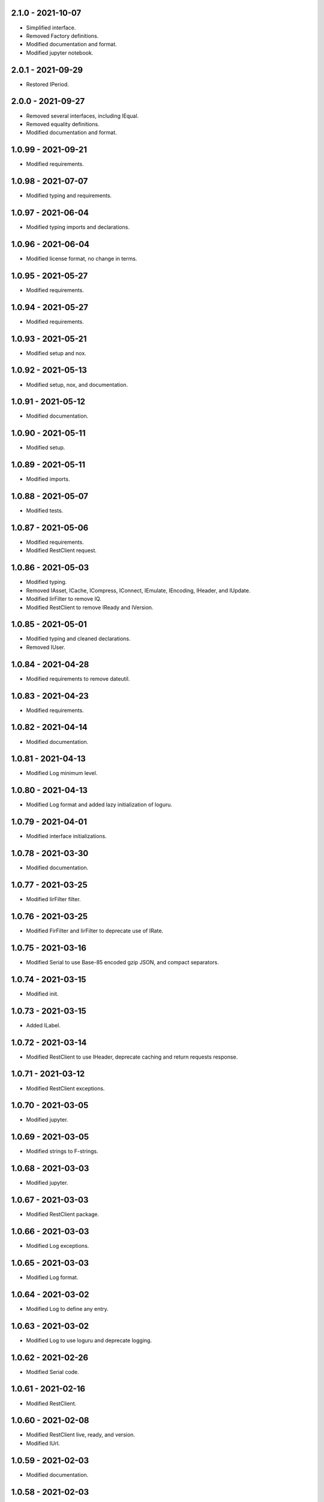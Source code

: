 2.1.0 - 2021-10-07
^^^^^^^^^^^^^^^^^^^
-   Simplified interface.
-   Removed Factory definitions.
-   Modified documentation and format.
-   Modified jupyter notebook.

2.0.1 - 2021-09-29
^^^^^^^^^^^^^^^^^^^
-   Restored IPeriod.

2.0.0 - 2021-09-27
^^^^^^^^^^^^^^^^^^^
-   Removed several interfaces, including IEqual.
-   Removed equality definitions.
-   Modified documentation and format.

1.0.99 - 2021-09-21
^^^^^^^^^^^^^^^^^^^
-   Modified requirements.

1.0.98 - 2021-07-07
^^^^^^^^^^^^^^^^^^^
-   Modified typing and requirements.

1.0.97 - 2021-06-04
^^^^^^^^^^^^^^^^^^^
-   Modified typing imports and declarations.

1.0.96 - 2021-06-04
^^^^^^^^^^^^^^^^^^^
-   Modified license format, no change in terms.

1.0.95 - 2021-05-27
^^^^^^^^^^^^^^^^^^^
-   Modified requirements.

1.0.94 - 2021-05-27
^^^^^^^^^^^^^^^^^^^
-   Modified requirements.

1.0.93 - 2021-05-21
^^^^^^^^^^^^^^^^^^^
-   Modified setup and nox.

1.0.92 - 2021-05-13
^^^^^^^^^^^^^^^^^^^
-   Modified setup, nox, and documentation.

1.0.91 - 2021-05-12
^^^^^^^^^^^^^^^^^^^
-   Modified documentation.

1.0.90 - 2021-05-11
^^^^^^^^^^^^^^^^^^^
-   Modified setup.

1.0.89 - 2021-05-11
^^^^^^^^^^^^^^^^^^^
-   Modified imports.

1.0.88 - 2021-05-07
^^^^^^^^^^^^^^^^^^^
-   Modified tests.

1.0.87 - 2021-05-06
^^^^^^^^^^^^^^^^^^^
-   Modified requirements.
-   Modified RestClient request.

1.0.86 - 2021-05-03
^^^^^^^^^^^^^^^^^^^
-   Modified typing.
-   Removed IAsset, ICache, ICompress, IConnect, IEmulate, IEncoding, IHeader,
    and IUpdate.
-   Modified IirFilter to remove IQ.
-   Modified RestClient to remove IReady and IVersion.

1.0.85 - 2021-05-01
^^^^^^^^^^^^^^^^^^^
-   Modified typing and cleaned declarations.
-   Removed IUser.

1.0.84 - 2021-04-28
^^^^^^^^^^^^^^^^^^^
-   Modified requirements to remove dateutil.

1.0.83 - 2021-04-23
^^^^^^^^^^^^^^^^^^^
-   Modified requirements.

1.0.82 - 2021-04-14
^^^^^^^^^^^^^^^^^^^
-   Modified documentation.

1.0.81 - 2021-04-13
^^^^^^^^^^^^^^^^^^^
-   Modified Log minimum level.

1.0.80 - 2021-04-13
^^^^^^^^^^^^^^^^^^^
-   Modified Log format and added lazy initialization of loguru.

1.0.79 - 2021-04-01
^^^^^^^^^^^^^^^^^^^
-   Modified interface initializations.

1.0.78 - 2021-03-30
^^^^^^^^^^^^^^^^^^^
-   Modified documentation.

1.0.77 - 2021-03-25
^^^^^^^^^^^^^^^^^^^
-   Modified IirFilter filter.

1.0.76 - 2021-03-25
^^^^^^^^^^^^^^^^^^^
-   Modified FirFilter and IirFilter to deprecate use of IRate.

1.0.75 - 2021-03-16
^^^^^^^^^^^^^^^^^^^
-   Modified Serial to use Base-85 encoded gzip JSON, and compact separators.

1.0.74 - 2021-03-15
^^^^^^^^^^^^^^^^^^^
-   Modified init.

1.0.73 - 2021-03-15
^^^^^^^^^^^^^^^^^^^
-   Added ILabel.

1.0.72 - 2021-03-14
^^^^^^^^^^^^^^^^^^^
-   Modified RestClient to use IHeader, deprecate caching and return requests
    response.

1.0.71 - 2021-03-12
^^^^^^^^^^^^^^^^^^^
-   Modified RestClient exceptions.

1.0.70 - 2021-03-05
^^^^^^^^^^^^^^^^^^^
-   Modified jupyter.

1.0.69 - 2021-03-05
^^^^^^^^^^^^^^^^^^^
-   Modified strings to F-strings.

1.0.68 - 2021-03-03
^^^^^^^^^^^^^^^^^^^
-   Modified jupyter.

1.0.67 - 2021-03-03
^^^^^^^^^^^^^^^^^^^
-   Modified RestClient package.

1.0.66 - 2021-03-03
^^^^^^^^^^^^^^^^^^^
-   Modified Log exceptions.

1.0.65 - 2021-03-03
^^^^^^^^^^^^^^^^^^^
-   Modified Log format.

1.0.64 - 2021-03-02
^^^^^^^^^^^^^^^^^^^
-   Modified Log to define any entry.

1.0.63 - 2021-03-02
^^^^^^^^^^^^^^^^^^^
-   Modified Log to use loguru and deprecate logging.

1.0.62 - 2021-02-26
^^^^^^^^^^^^^^^^^^^
-   Modified Serial code.

1.0.61 - 2021-02-16
^^^^^^^^^^^^^^^^^^^
-   Modified RestClient.

1.0.60 - 2021-02-08
^^^^^^^^^^^^^^^^^^^
-   Modified RestClient live, ready, and version.
-   Modified IUrl.

1.0.59 - 2021-02-03
^^^^^^^^^^^^^^^^^^^
-   Modified documentation.

1.0.58 - 2021-02-03
^^^^^^^^^^^^^^^^^^^
-   Modified RestClient to remove IUser.

1.0.57 - 2021-02-01
^^^^^^^^^^^^^^^^^^^
-   Modified requirements, removed pytz dependency.

1.0.56 - 2021-02-01
^^^^^^^^^^^^^^^^^^^
-   Modified requirements.

1.0.55 - 2021-02-01
^^^^^^^^^^^^^^^^^^^
-   Added IAsset.

1.0.54 - 2021-01-26
^^^^^^^^^^^^^^^^^^^
-   Modified RestClient to use IClear.

1.0.53 - 2021-01-21
^^^^^^^^^^^^^^^^^^^
-   Modified RestClient request to return JSON, binary, or text response.

1.0.52 - 2021-01-20
^^^^^^^^^^^^^^^^^^^
-   Added ITimeOut.
-   Modified RestClient to use ITimeOut.

1.0.51 - 2021-01-18
^^^^^^^^^^^^^^^^^^^
-   Modified Log and RestClient RLock.

1.0.50 - 2021-01-17
^^^^^^^^^^^^^^^^^^^
-   Modified Log and RestClient Lock.

1.0.49 - 2021-01-15
^^^^^^^^^^^^^^^^^^^
-   Modified RestClient to return binary data on JSON conversion exception.

1.0.48 - 2021-01-12
^^^^^^^^^^^^^^^^^^^
-   Added ILive and IReady.
-   Modified RestClient to use ILive, IReady, IUser, and IVersion.
-   Modified RestClient request to deprecate retry and migrate cache
    specification.

1.0.47 - 2021-01-08
^^^^^^^^^^^^^^^^^^^
-   Modified RestClient request to delay on retry.

1.0.46 - 2021-01-08
^^^^^^^^^^^^^^^^^^^
-   Added ICount.

1.0.45 - 2021-01-07
^^^^^^^^^^^^^^^^^^^
-   Modified RestClient request Log entries.

1.0.44 - 2021-01-07
^^^^^^^^^^^^^^^^^^^
-   Modified RestClient request retry status 5xx.

1.0.43 - 2021-01-07
^^^^^^^^^^^^^^^^^^^
-   Modified RestClient request retry status 5xx.

1.0.42 - 2021-01-06
^^^^^^^^^^^^^^^^^^^
-   Modified RestClient request timeout.

1.0.41 - 2020-12-11
^^^^^^^^^^^^^^^^^^^
-   Modified requirements.

1.0.40 - 2020-12-11
^^^^^^^^^^^^^^^^^^^
-   Modified IUser to recover from getpass failure.

1.0.39 - 2020-11-25
^^^^^^^^^^^^^^^^^^^
-   Modified IClear, IReset, and IUpdate.
-   Renamed IState to IModel.

1.0.38 - 2020-11-20
^^^^^^^^^^^^^^^^^^^
-   Modified RestClient live.
-   Modified init to simplify import, eliminating required package declaration.

1.0.37 - 2020-11-19
^^^^^^^^^^^^^^^^^^^
-   Modified RestClient cache.

1.0.36 - 2020-11-19
^^^^^^^^^^^^^^^^^^^
-   Modified RestClient cache and live, and deprecate ready.

1.0.35 - 2020-11-16
^^^^^^^^^^^^^^^^^^^
-   Modified RestClient request to add timeout.

1.0.34 - 2020-11-11
^^^^^^^^^^^^^^^^^^^
-   Modified RestClient to add json and binary data body support.

1.0.33 - 2020-11-10
^^^^^^^^^^^^^^^^^^^
-   Added IIdentity.

1.0.32 - 2020-11-09
^^^^^^^^^^^^^^^^^^^
-   Modified RestClient to force coercion of item dictionary values to strings.

1.0.31 - 2020-11-06
^^^^^^^^^^^^^^^^^^^
-   Modified Serial encode and decode disable compression as default.
-   Modified RestClient to strip leading and trailing '/' from URL and API
    properties and arguments.

1.0.30 - 2020-11-04
^^^^^^^^^^^^^^^^^^^
-   Modified nox, dependencies, and documentation.

1.0.29 - 2020-11-02
^^^^^^^^^^^^^^^^^^^
-   Modified RestClient to remove user and added IUser.

1.0.28 - 2020-10-27
^^^^^^^^^^^^^^^^^^^
-   Added IConfigure.
-   Modified RequestClient in extend requests support, reduce external
    dependencies, and add data.
-   Modified Serial to add support for pandas and register extensions.

1.0.27 - 2020-10-21
^^^^^^^^^^^^^^^^^^^
-   Added type hints and modified documentation.
-   Renamed IDateTime to IDate to avoid datetime conflict.
-   Added ICompress, IConnect, IDispose, IEmulate, IStream, IValid, and IWrite.
-   Added clients subpackage and RestClient.

1.0.26 - 2020-10-13
^^^^^^^^^^^^^^^^^^^
-   Added ICache, IProxy, and IUrl.

1.0.25 - 2020-10-12
^^^^^^^^^^^^^^^^^^^
-   Added nox sessions with dist, docs, push, and tests methods.

1.0.24 - 2020-09-23
^^^^^^^^^^^^^^^^^^^
-   Added IVersion.
-   Modified requirements.

1.0.23 - 2020-09-09
^^^^^^^^^^^^^^^^^^^
-   Modified documentation, replaced sphinx theme.

1.0.22 - 2020-08-26
^^^^^^^^^^^^^^^^^^^
-   Modified documentation.

1.0.21 - 2020-08-19
^^^^^^^^^^^^^^^^^^^
-   Modified PolynomialRateFilter to support decimation and interpolation.

1.0.20 - 2020-08-19
^^^^^^^^^^^^^^^^^^^
-   Modified documentation.
-   Modified jupyter notebook to embed images and improve links.

1.0.19 - 2020-08-18
^^^^^^^^^^^^^^^^^^^
-   Modified jupyter notebook to utilize pillow, and eliminate open dependency.
-   Modified documentation to run jupyter notebook with binder.

1.0.18 - 2020-08-11
^^^^^^^^^^^^^^^^^^^
-   Modified jupyter notebook to improve appearance.

1.0.17 - 2020-08-06
^^^^^^^^^^^^^^^^^^^
-   Modified Log to improve exception formatting.
-   Modified jupyter notebook to utilize warnings to ignore import deprecation
    warnings.

1.0.16 - 2020-07-27
^^^^^^^^^^^^^^^^^^^
-   Modified documentation.

1.0.15 - 2020-07-22
^^^^^^^^^^^^^^^^^^^
-   Modified jupyter notebook to utilize Open CV, and eliminate pillow
    dependency.

1.0.14 - 2020-07-15
^^^^^^^^^^^^^^^^^^^
-   Modified Log to integrate reentrant thread safety.

1.0.13 - 2020-05-19
^^^^^^^^^^^^^^^^^^^
-   Modified IDateTime.

1.0.12 - 2020-05-14
^^^^^^^^^^^^^^^^^^^
-   Added IUpdate.

1.0.11 - 2020-05-13
^^^^^^^^^^^^^^^^^^^
-   Modified Log to define and display time zone.
-   Added IData, IDateTime, IDuration, IEncoding, IInterval, ILatency, IPath,
    IPeriod, IResolution, IRotation, IState, and ITimeZone.

1.0.10 - 2020-03-08
^^^^^^^^^^^^^^^^^^^
-   Modified comments.

1.0.9 - 2020-01-13
^^^^^^^^^^^^^^^^^^
-   Modified jupyter notebook Pillow import.

1.0.8 - 2020-01-09
^^^^^^^^^^^^^^^^^^
-   Modified Serial encode exceptions.

1.0.7 - 2019-10-23
^^^^^^^^^^^^^^^^^^
-   Modified exception formatting.

1.0.6 - 2019-09-08
^^^^^^^^^^^^^^^^^^
-   Modified documentation.

1.0.1 - 2019-09-04
^^^^^^^^^^^^^^^^^^
-   Initial release.
